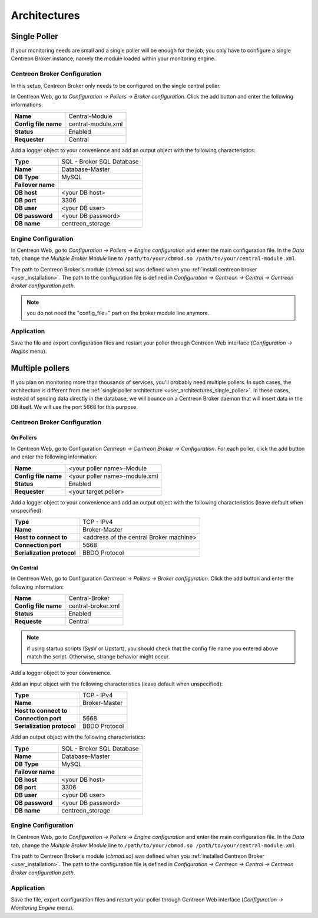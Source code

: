 #############
Architectures
#############

.. _user_architectures_single_poller:

Single Poller
=============

If your monitoring needs are small and a single poller will be enough for
the job, you only have to configure a single Centreon Broker instance,
namely the module loaded within your monitoring engine.

.. image:: /_static/images/broker_single_poller.png
   :align: center

Centreon Broker Configuration
-----------------------------

In this setup, Centreon Broker only needs to be configured on the single
central poller.

In Centreon Web, go to *Configuration -> Pollers ->
Broker configuration*.
Click the add button and enter the following informations:

==================== ==================
**Name**             Central-Module
**Config file name** central-module.xml
**Status**           Enabled
**Requester**        Central
==================== ==================

Add a logger object to your convenience and add an output object with
the following characteristics:

================= =========================
**Type**          SQL - Broker SQL Database
**Name**          Database-Master
**DB Type**       MySQL
**Failover name**
**DB host**       <your DB host>
**DB port**       3306
**DB user**       <your DB user>
**DB password**   <your DB password>
**DB name**       centreon_storage
================= =========================

Engine Configuration
--------------------

In Centreon Web, go to *Configuration -> Pollers -> Engine configuration* and enter
the main configuration file. In the *Data* tab, change the
*Multiple Broker Module* line to
``/path/to/your/cbmod.so /path/to/your/central-module.xml``.

The path to Centreon Broker's module (*cbmod.so*) was defined when you
:ref:`install centreon broker <user_installation>`. The path to the
configuration file is defined in *Configuration -> Centreon -> Central
-> Centreon Broker configuration path*.

.. note::

   you do not need the "config_file=" part on the broker
   module line anymore.

Application
-----------

Save the file and export configuration files and restart your poller
through Centreon Web interface (*Configuration -> Nagios* menu).

Multiple pollers
================

If you plan on monitoring more than thousands of services, you'll
probably need multiple pollers. In such cases, the architecture is
different from the :ref:`single poller architecture
<user_architectures_single_poller>`. In these cases, instead of
sending data directly in the database, we will bounce on a Centreon
Broker daemon that will insert data in the DB itself. We will use the
port 5668 for this purpose.

.. image:: /_static/images/broker_multiple_pollers.png
   :align: center

Centreon Broker Configuration
-----------------------------

On Pollers
^^^^^^^^^^

In Centreon Web, go to Configuration *Centreon -> Centreon Broker
-> Configuration*.  For each poller, click the add button and
enter the following information:

==================== =============================
**Name**             <your poller name>-Module
**Config file name** <your poller name>-module.xml
**Status**           Enabled
**Requester**        <your target poller>
==================== =============================

Add a logger object to your convenience and add an output object with
the following characteristics (leave default when unspecified):

========================== =======================================
**Type**                   TCP - IPv4
**Name**                   Broker-Master
**Host to connect to**     <address of the central Broker machine>
**Connection port**        5668
**Serialization protocol** BBDO Protocol
========================== =======================================

On Central
^^^^^^^^^^

In Centreon Web, go to Configuration *Centreon -> Pollers -> Broker
configuration*.
Click the add button and enter the following information:

==================== ==================
**Name**             Central-Broker
**Config file name** central-broker.xml
**Status**           Enabled
**Requeste**         Central
==================== ==================

.. note::
   if using startup scripts (SysV or Upstart), you should check
   that the config file name you entered above match the
   script. Otherwise, strange behavior might occur.

Add a logger object to your convenience.

Add an input object with the following characteristics (leave default
when unspecified):

========================== =============
**Type**                   TCP - IPv4
**Name**                   Broker-Master
**Host to connect to**
**Connection port**        5668
**Serialization protocol** BBDO Protocol
========================== =============

Add an output object with the following characteristics:

================= =========================
**Type**          SQL - Broker SQL Database
**Name**          Database-Master
**DB Type**       MySQL
**Failover name**
**DB host**       <your DB host>
**DB port**       3306
**DB user**       <your DB user>
**DB password**   <your DB password>
**DB name**       centreon_storage
================= =========================

Engine Configuration
--------------------

In Centreon Web, go to *Configuration -> Pollers -> Engine configuration* and
enter the main configuration file. In the *Data* tab, change the
*Multiple Broker Module* line to ``/path/to/your/cbmod.so
/path/to/your/central-module.xml``.

The path to Centreon Broker's module (*cbmod.so*) was defined when you
:ref:`installed Centreon Broker <user_installation>`. The path to the
configuration file is defined in *Configuration -> Centreon ->
Central -> Centreon Broker configuration path*.

Application
-----------

Save the file, export configuration files and restart your poller
through Centreon Web interface (*Configuration ->
Monitoring Engine* menu).
